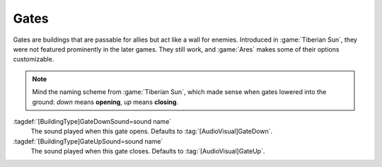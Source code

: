 .. index::
  Gates; Sounds per building
  Buildings; Gate sounds

Gates
~~~~~

Gates are buildings that are passable for allies but act like a wall for
enemies. Introduced in :game:`Tiberian Sun`, they were not featured prominently
in the later games. They still work, and :game:`Ares` makes some of their
options customizable.

.. note:: Mind the naming scheme from :game:`Tiberian Sun`, which made sense
  when gates lowered into the ground: *down* means **opening**, *up* means
  **closing**.

:tagdef:`[BuildingType]GateDownSound=sound name`
  The sound played when this gate opens. Defaults to :tag:`[AudioVisual]GateDown`.
:tagdef:`[BuildingType]GateUpSound=sound name`
  The sound played when this gate closes. Defaults to :tag:`[AudioVisual]GateUp`.

.. versionadded:: 0.4
